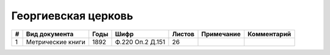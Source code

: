 
.. Church datasheet RST template
.. Autogenerated by cfp-sphinx.py

.. index:: Георгиевская церковь

Георгиевская церковь
====================

.. list-table::
   :header-rows: 1

   * - #
     - Вид документа
     - Годы
     - Шифр
     - Листов
     - Примечание
     - Комментарий

   * - 1
     - Метрические книги
     - 1892
     - Ф.220 Оп.2 Д.151
     - 26
     - 
     - 



